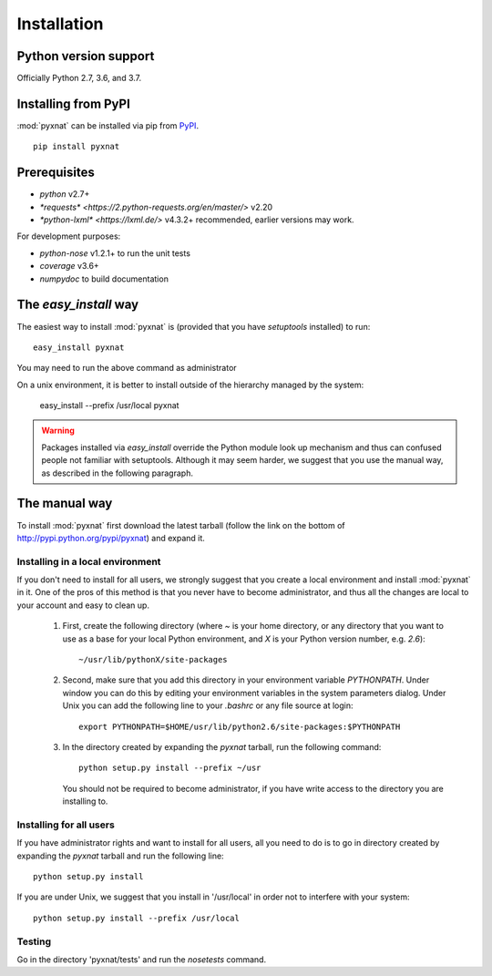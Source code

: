 Installation
============


Python version support
----------------------

Officially Python 2.7, 3.6, and 3.7.


Installing from PyPI
--------------------

:mod:`pyxnat` can be installed via pip from
`PyPI <https://pypi.org/project/pyxnat>`__.

::

    pip install pyxnat

Prerequisites
-------------

- *python* v2.7+
- `*requests* <https://2.python-requests.org/en/master/>` v2.20
- `*python-lxml* <https://lxml.de/>` v4.3.2+ recommended, earlier versions may work.

For development purposes:

- *python-nose* v1.2.1+ to run the unit tests
- *coverage* v3.6+
- *numpydoc* to build documentation


The `easy_install` way
-----------------------

The easiest way to install :mod:`pyxnat` is (provided that you have `setuptools`
installed) to run::

    easy_install pyxnat

You may need to run the above command as administrator

On a unix environment, it is better to install outside of the hierarchy
managed by the system:

    easy_install --prefix /usr/local pyxnat

.. warning::

    Packages installed via `easy_install` override the Python module look
    up mechanism and thus can confused people not familiar with
    setuptools. Although it may seem harder, we suggest that you use the
    manual way, as described in the following paragraph.

The manual way
---------------

To install :mod:`pyxnat` first download the latest tarball (follow the link on
the bottom of http://pypi.python.org/pypi/pyxnat) and expand it.

Installing in a local environment
..................................

If you don't need to install for all users, we strongly suggest that you
create a local environment and install :mod:`pyxnat` in it. One of the pros of
this method is that you never have to become administrator, and thus all
the changes are local to your account and easy to clean up.

    #. First, create the following directory (where `~` is your home
       directory, or any directory that you want to use as a base for
       your local Python environment, and `X` is your Python version
       number, e.g. `2.6`)::

	~/usr/lib/pythonX/site-packages

    #. Second, make sure that you add this directory in your environment
       variable `PYTHONPATH`. Under window you can do this by editing
       your environment variables in the system parameters dialog. Under
       Unix you can add the following line to your `.bashrc` or any file
       source at login::

	export PYTHONPATH=$HOME/usr/lib/python2.6/site-packages:$PYTHONPATH

    #. In the directory created by expanding the `pyxnat` tarball, run the
       following command::

	python setup.py install --prefix ~/usr

       You should not be required to become administrator, if you have
       write access to the directory you are installing to.

Installing for all users
........................

If you have administrator rights and want to install for all users, all
you need to do is to go in directory created by expanding the `pyxnat`
tarball and run the following line::

    python setup.py install

If you are under Unix, we suggest that you install in '/usr/local' in
order not to interfere with your system::

    python setup.py install --prefix /usr/local


Testing
.......

Go in the directory 'pyxnat/tests' and run the `nosetests` command.
